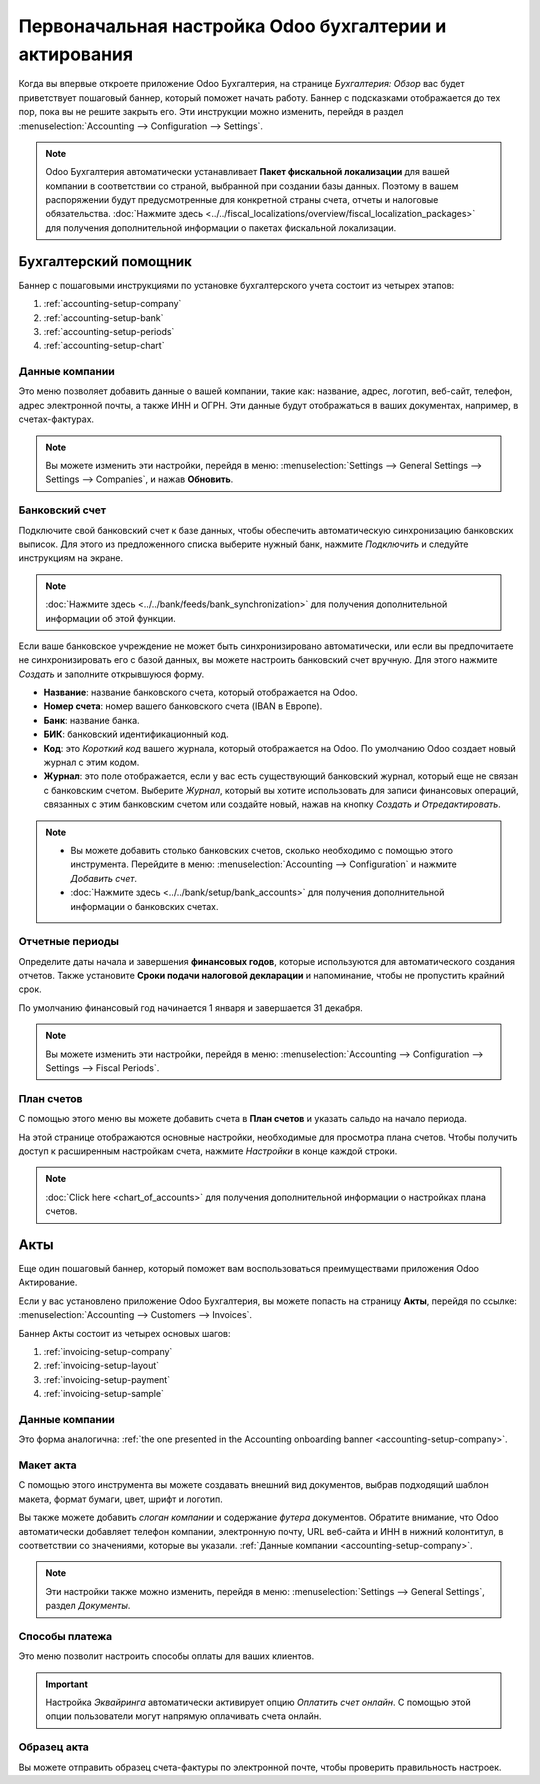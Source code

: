 =======================================================
Первоначальная настройка Odoo бухгалтерии и актирования
=======================================================

Когда вы впервые откроете приложение Odoo Бухгалтерия, на странице *Бухгалтерия: Обзор* вас будет
приветствует пошаговый баннер, который поможет начать работу. Баннер с подсказками отображается
до тех пор, пока вы не решите закрыть его. Эти инструкции можно изменить, перейдя в раздел
:menuselection:`Accounting --> Configuration --> Settings`.

.. note::
   Odoo Бухгалтерия автоматически устанавливает **Пакет фискальной локализации** для вашей компании в соответствии со страной, выбранной при создании базы данных. Поэтому в вашем распоряжении будут предусмотренные для конкретной страны счета, отчеты и налоговые обязательства. :doc:`Нажмите здесь
   <../../fiscal_localizations/overview/fiscal_localization_packages>` для получения дополнительной информации о пакетах фискальной локализации.

Бухгалтерский помощник
======================

Баннер с пошаговыми инструкциями по установке бухгалтерского учета состоит из четырех этапов:


#. :ref:`accounting-setup-company`
#. :ref:`accounting-setup-bank`
#. :ref:`accounting-setup-periods`
#. :ref:`accounting-setup-chart`

.. _accounting-setup-company:

Данные компании
---------------

Это меню позволяет добавить данные о вашей компании, такие как: название, адрес, логотип, веб-сайт,
телефон, адрес электронной почты, а также ИНН и ОГРН.
Эти данные будут отображаться в ваших документах,
например, в счетах-фактурах.

.. note::
   Вы можете изменить эти настройки, перейдя в меню: :menuselection:`Settings --> General Settings -->
   Settings --> Companies`, и нажав **Обновить**.

.. _accounting-setup-bank:

Банковский счет
---------------

Подключите свой банковский счет к базе данных, чтобы обеспечить автоматическую синхронизацию банковских выписок. Для этого
из предложенного списка выберите нужный банк, нажмите *Подключить* и следуйте инструкциям на экране.

.. note::
   :doc:`Нажмите здесь <../../bank/feeds/bank_synchronization>` для получения дополнительной информации об этой функции.

Если ваше банковское учреждение не может быть синхронизировано автоматически, или если вы предпочитаете не синхронизировать его с
базой данных, вы можете настроить банковский счет вручную. Для этого нажмите *Создать* и
заполните открывшуюся форму.

- **Название**: название банковского счета, который отображается на Odoo.
- **Номер счета**: номер вашего банковского счета (IBAN в Европе).
- **Банк**: название банка.
- **БИК**: банковский идентификационный код.
- **Код**: это *Короткий код* вашего журнала, который отображается на Odoo. По умолчанию Odoo создает
  новый журнал с этим кодом.
- **Журнал**: это поле отображается, если у вас есть существующий банковский журнал, который еще не связан с
  банковским счетом. Выберите *Журнал*, который вы хотите использовать для записи финансовых операций, связанных с этим банковским счетом или создайте новый, нажав на кнопку *Создать и Отредактировать*.

.. note::
   - Вы можете добавить столько банковских счетов, сколько необходимо с помощью этого инструмента. Перейдите в меню: :menuselection:`Accounting
     --> Configuration` и нажмите *Добавить счет*.
   - :doc:`Нажмите здесь <../../bank/setup/bank_accounts>` для получения дополнительной информации о банковских счетах.

.. _accounting-setup-periods:

Отчетные периоды
----------------

Определите даты начала и завершения **финансовых годов**, которые используются для автоматического
создания отчетов. Также установите **Сроки подачи налоговой декларации** и напоминание,
чтобы не пропустить крайний срок.

По умолчанию финансовый год начинается 1 января и завершается 31 декабря.

.. note::
   Вы можете изменить эти настройки, перейдя в меню: :menuselection:`Accounting --> Configuration -->
   Settings --> Fiscal Periods`.

.. _accounting-setup-chart:

План счетов
-----------

С помощью этого меню вы можете добавить счета в **План счетов** и указать сальдо на начало периода.

На этой странице отображаются основные настройки, необходимые для просмотра плана счетов. Чтобы получить доступ к расширенным
настройкам счета, нажмите *Настройки* в конце каждой строки.


.. note::
   :doc:`Click here <chart_of_accounts>` для получения дополнительной информации о настройках плана счетов.

Акты
====

Еще один пошаговый баннер, который поможет вам воспользоваться преимуществами приложения Odoo Актирование.

Если у вас установлено приложение Odoo Бухгалтерия, вы можете попасть на страницу **Акты**, перейдя по ссылке:
:menuselection:`Accounting --> Customers --> Invoices`.

Баннер Акты состоит из четырех основых шагов:

#. :ref:`invoicing-setup-company`
#. :ref:`invoicing-setup-layout`
#. :ref:`invoicing-setup-payment`
#. :ref:`invoicing-setup-sample`

.. _invoicing-setup-company:

Данные компании
---------------

Это форма аналогична: :ref:`the one presented in the Accounting onboarding banner
<accounting-setup-company>`.

.. _invoicing-setup-layout:

Макет акта
----------

С помощью этого инструмента вы можете создавать внешний вид документов, выбрав подходящий шаблон макета,
формат бумаги, цвет, шрифт и логотип.

Вы также можете добавить *слоган компании* и содержание *футера* документов. Обратите внимание, что Odoo
автоматически добавляет телефон компании, электронную почту, URL веб-сайта и ИНН в нижний колонтитул, в соответствии со значениями, которые вы указали. :ref:`Данные компании
<accounting-setup-company>`.

.. note::
   Эти настройки также можно изменить, перейдя в меню: :menuselection:`Settings --> General Settings`, раздел *Документы*.


.. _invoicing-setup-payment:

Способы платежа
---------------

Это меню позволит настроить способы оплаты для ваших клиентов.

.. important::
   Настройка *Эквайринга* автоматически активирует опцию *Оплатить счет онлайн*. С помощью этой опции пользователи могут напрямую оплачивать счета онлайн.

.. _invoicing-setup-sample:

Образец акта
------------

Вы можете отправить образец счета-фактуры по электронной почте, чтобы проверить правильность настроек.

.. seealso::
   * :doc:`../../bank/setup/bank_accounts`
   * :doc:`chart_of_accounts`
   * :doc:`../../bank/feeds/bank_synchronization`
   * :doc:`../../fiscal_localizations/overview/fiscal_localization_packages`
   * `Odoo Tutorials: Accounting Basics <https://www.odoo.com/r/lsZ>`_